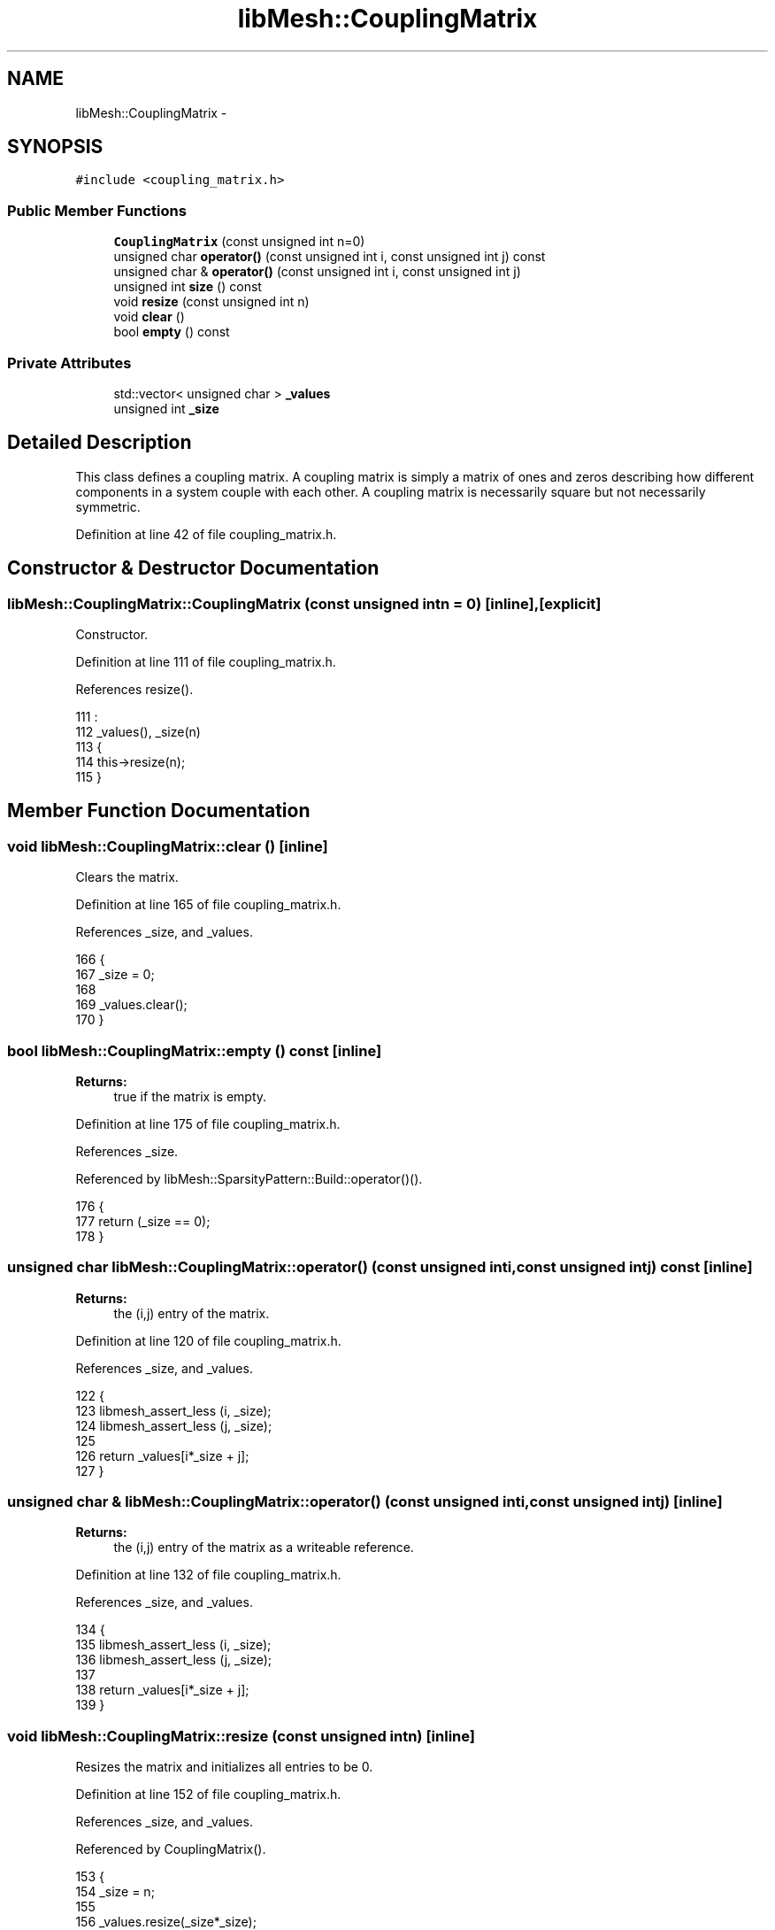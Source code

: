 .TH "libMesh::CouplingMatrix" 3 "Tue May 6 2014" "libMesh" \" -*- nroff -*-
.ad l
.nh
.SH NAME
libMesh::CouplingMatrix \- 
.SH SYNOPSIS
.br
.PP
.PP
\fC#include <coupling_matrix\&.h>\fP
.SS "Public Member Functions"

.in +1c
.ti -1c
.RI "\fBCouplingMatrix\fP (const unsigned int n=0)"
.br
.ti -1c
.RI "unsigned char \fBoperator()\fP (const unsigned int i, const unsigned int j) const "
.br
.ti -1c
.RI "unsigned char & \fBoperator()\fP (const unsigned int i, const unsigned int j)"
.br
.ti -1c
.RI "unsigned int \fBsize\fP () const "
.br
.ti -1c
.RI "void \fBresize\fP (const unsigned int n)"
.br
.ti -1c
.RI "void \fBclear\fP ()"
.br
.ti -1c
.RI "bool \fBempty\fP () const "
.br
.in -1c
.SS "Private Attributes"

.in +1c
.ti -1c
.RI "std::vector< unsigned char > \fB_values\fP"
.br
.ti -1c
.RI "unsigned int \fB_size\fP"
.br
.in -1c
.SH "Detailed Description"
.PP 
This class defines a coupling matrix\&. A coupling matrix is simply a matrix of ones and zeros describing how different components in a system couple with each other\&. A coupling matrix is necessarily square but not necessarily symmetric\&. 
.PP
Definition at line 42 of file coupling_matrix\&.h\&.
.SH "Constructor & Destructor Documentation"
.PP 
.SS "libMesh::CouplingMatrix::CouplingMatrix (const unsigned intn = \fC0\fP)\fC [inline]\fP, \fC [explicit]\fP"
Constructor\&. 
.PP
Definition at line 111 of file coupling_matrix\&.h\&.
.PP
References resize()\&.
.PP
.nf
111                                                     :
112   _values(), _size(n)
113 {
114   this->resize(n);
115 }
.fi
.SH "Member Function Documentation"
.PP 
.SS "void libMesh::CouplingMatrix::clear ()\fC [inline]\fP"
Clears the matrix\&. 
.PP
Definition at line 165 of file coupling_matrix\&.h\&.
.PP
References _size, and _values\&.
.PP
.nf
166 {
167   _size = 0;
168 
169   _values\&.clear();
170 }
.fi
.SS "bool libMesh::CouplingMatrix::empty () const\fC [inline]\fP"

.PP
\fBReturns:\fP
.RS 4
true if the matrix is empty\&. 
.RE
.PP

.PP
Definition at line 175 of file coupling_matrix\&.h\&.
.PP
References _size\&.
.PP
Referenced by libMesh::SparsityPattern::Build::operator()()\&.
.PP
.nf
176 {
177   return (_size == 0);
178 }
.fi
.SS "unsigned char libMesh::CouplingMatrix::operator() (const unsigned inti, const unsigned intj) const\fC [inline]\fP"

.PP
\fBReturns:\fP
.RS 4
the (i,j) entry of the matrix\&. 
.RE
.PP

.PP
Definition at line 120 of file coupling_matrix\&.h\&.
.PP
References _size, and _values\&.
.PP
.nf
122 {
123   libmesh_assert_less (i, _size);
124   libmesh_assert_less (j, _size);
125 
126   return _values[i*_size + j];
127 }
.fi
.SS "unsigned char & libMesh::CouplingMatrix::operator() (const unsigned inti, const unsigned intj)\fC [inline]\fP"

.PP
\fBReturns:\fP
.RS 4
the (i,j) entry of the matrix as a writeable reference\&. 
.RE
.PP

.PP
Definition at line 132 of file coupling_matrix\&.h\&.
.PP
References _size, and _values\&.
.PP
.nf
134 {
135   libmesh_assert_less (i, _size);
136   libmesh_assert_less (j, _size);
137 
138   return _values[i*_size + j];
139 }
.fi
.SS "void libMesh::CouplingMatrix::resize (const unsigned intn)\fC [inline]\fP"
Resizes the matrix and initializes all entries to be 0\&. 
.PP
Definition at line 152 of file coupling_matrix\&.h\&.
.PP
References _size, and _values\&.
.PP
Referenced by CouplingMatrix()\&.
.PP
.nf
153 {
154   _size = n;
155 
156   _values\&.resize(_size*_size);
157 
158   for (unsigned int i=0; i<_values\&.size(); i++)
159     _values[i] = 0;
160 }
.fi
.SS "unsigned int libMesh::CouplingMatrix::size () const\fC [inline]\fP"

.PP
\fBReturns:\fP
.RS 4
the size of the matrix, i\&.e\&. N for an NxN matrix\&. 
.RE
.PP

.PP
Definition at line 144 of file coupling_matrix\&.h\&.
.PP
References _size\&.
.PP
Referenced by libMesh::SparsityPattern::Build::operator()()\&.
.PP
.nf
145 {
146   return _size;
147 }
.fi
.SH "Member Data Documentation"
.PP 
.SS "unsigned int libMesh::CouplingMatrix::_size\fC [private]\fP"
The size of the matrix\&. 
.PP
Definition at line 100 of file coupling_matrix\&.h\&.
.PP
Referenced by clear(), empty(), operator()(), resize(), and size()\&.
.SS "std::vector<unsigned char> libMesh::CouplingMatrix::_values\fC [private]\fP"
The actual matrix values\&. These are stored as unsigned chars because a vector of bools is not what you think\&. 
.PP
Definition at line 95 of file coupling_matrix\&.h\&.
.PP
Referenced by clear(), operator()(), and resize()\&.

.SH "Author"
.PP 
Generated automatically by Doxygen for libMesh from the source code\&.
